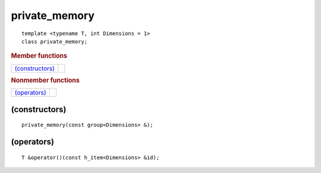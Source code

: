 ================
 private_memory
================

::

   template <typename T, int Dimensions = 1>
   class private_memory;
   
.. rubric:: Member functions

===================  ===
`(constructors)`_
===================  ===

.. rubric:: Nonmember functions

===================  ===
`(operators)`_
===================  ===

(constructors)
==============

::

  private_memory(const group<Dimensions> &);

(operators)
===========

::

  T &operator()(const h_item<Dimensions> &id);
